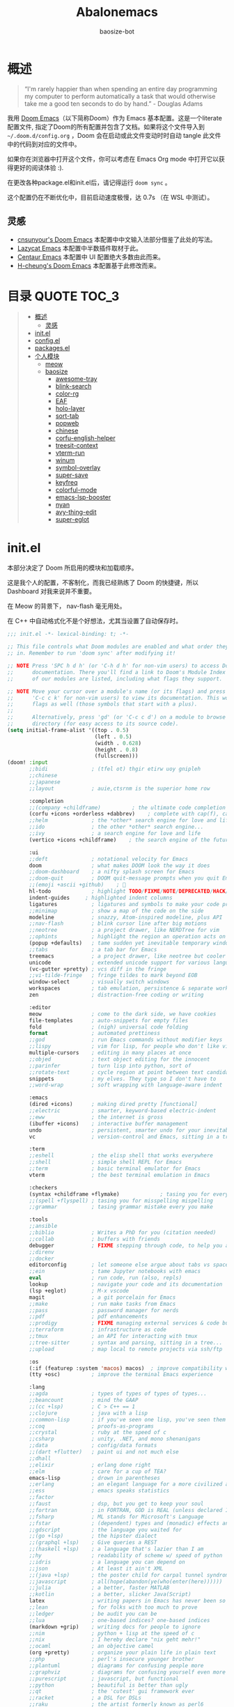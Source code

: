 #+TITLE: Abalonemacs
#+author: baosize-bot
#+PROPERTY: header-args

* 概述
#+begin_quote
“I'm rarely happier than when spending an entire day programming my computer to perform automatically a task that would otherwise take me a good ten seconds to do by hand.” - Douglas Adams
#+end_quote

我用 [[https://github.com/doomemacs/doomemacs/][Doom Emacs]]（以下简称Doom）作为 Emacs 基本配置。这是一个literate配置文件, 指定了Doom的所有配置并包含了文档。如果将这个文件导入到 =~/.doom.d/config.org= ，Doom 会在启动或此文件变动时时自动 tangle 此文件中的代码到对应的文件中。

如果你在浏览器中打开这个文件，你可以考虑在 Emacs Org mode 中打开它以获得更好的阅读体验 :).

在更改各种package.el和init.el后，请记得运行 =doom sync= 。

这个配置仍在不断优化中，目前启动速度极慢，达 0.7s （在 WSL 中测试）。
** 灵感
- [[https://github.com/cnsunyour/.doom.d][cnsunyour's Doom Emacs]] 本配置中中文输入法部分借鉴了此处的写法。
- [[https://github.com/manateelazycat/lazycat-emacs][Lazycat Emacs]] 本配置中半数插件取材于此。
- [[https://seagle0128.github.io/.emacs.d][Centaur Emacs]] 本配置中 UI 配置绝大多数由此而来。
- [[https://github.com/h0cheung/doom-emacs-config][H-cheung's Doom Emacs]] 本配置基于此修改而来。

* 目录 :QUOTE:TOC_3:
#+BEGIN_QUOTE
- [[#概述][概述]]
  - [[#灵感][灵感]]
- [[#initel][init.el]]
- [[#configel][config.el]]
- [[#packagesel][packages.el]]
- [[#个人模块][个人模块]]
  - [[#meow][meow]]
  - [[#baosize][baosize]]
    - [[#awesome-tray][awesome-tray]]
    - [[#blink-search][blink-search]]
    - [[#color-rg][color-rg]]
    - [[#eaf][EAF]]
    - [[#holo-layer][holo-layer]]
    - [[#sort-tab][sort-tab]]
    - [[#popweb][popweb]]
    - [[#chinese][chinese]]
    - [[#corfu-english-helper][corfu-english-helper]]
    - [[#treesit-context][treesit-context]]
    - [[#vterm-run][vterm-run]]
    - [[#winum][winum]]
    - [[#symbol-overlay][symbol-overlay]]
    - [[#super-save][super-save]]
    - [[#keyfreq][keyfreq]]
    - [[#colorful-mode][colorful-mode]]
    - [[#emacs-lsp-booster][emacs-lsp-booster]]
    - [[#nyan][nyan]]
    - [[#avy-thing-edit][avy-thing-edit]]
    - [[#super-eglot][super-eglot]]
#+END_QUOTE

* init.el
本部分决定了 Doom 所启用的模块和加载顺序。

这是我个人的配置，不客制化，而我已经熟练了 Doom 的快捷键，所以 Dashboard 对我来说并不重要。

在 Meow 的背景下， nav-flash 毫无用处。

在 C++ 中自动格式化不是个好想法，尤其当设置了自动保存时。
#+begin_src emacs-lisp :tangle init.el
;;; init.el -*- lexical-binding: t; -*-

;; This file controls what Doom modules are enabled and what order they load
;; in. Remember to run 'doom sync' after modifying it!

;; NOTE Press 'SPC h d h' (or 'C-h d h' for non-vim users) to access Doom's
;;      documentation. There you'll find a link to Doom's Module Index where all
;;      of our modules are listed, including what flags they support.

;; NOTE Move your cursor over a module's name (or its flags) and press 'K' (or
;;      'C-c c k' for non-vim users) to view its documentation. This works on
;;      flags as well (those symbols that start with a plus).
;;
;;      Alternatively, press 'gd' (or 'C-c c d') on a module to browse its
;;      directory (for easy access to its source code).
(setq initial-frame-alist '((top . 0.5)
                            (left . 0.5)
                            (width . 0.628)
                            (height . 0.8)
                            (fullscreen)))
(doom! :input
       ;;bidi              ; (tfel ot) thgir etirw uoy gnipleh
       ;;chinese
       ;;japanese
       ;;layout            ; auie,ctsrnm is the superior home row

       :completion
       ;;(company +childframe)          ; the ultimate code completion backend
       (corfu +icons +orderless +dabbrev)    ; complete with cap(f), cape and a flying feather!
       ;;helm              ; the *other* search engine for love and life
       ;;ido               ; the other *other* search engine...
       ;;ivy               ; a search engine for love and life
       (vertico +icons +childframe)    ; the search engine of the future

       :ui
       ;;deft              ; notational velocity for Emacs
       doom                ; what makes DOOM look the way it does
       ;;doom-dashboard    ; a nifty splash screen for Emacs
       ;;doom-quit         ; DOOM quit-message prompts when you quit Emacs
       ;;(emoji +ascii +github)    ; 🙂
       hl-todo             ; highlight TODO/FIXME/NOTE/DEPRECATED/HACK/REVIEW
       indent-guides     ; highlighted indent columns
       ligatures           ; ligatures and symbols to make your code pretty again
       ;;minimap           ; show a map of the code on the side
       modeline            ; snazzy, Atom-inspired modeline, plus API
       ;;nav-flash         ; blink cursor line after big motions
       ;;neotree           ; a project drawer, like NERDTree for vim
       ;;ophints           ; highlight the region an operation acts on
       (popup +defaults)   ; tame sudden yet inevitable temporary windows
       ;;tabs              ; a tab bar for Emacs
       treemacs            ; a project drawer, like neotree but cooler
       unicode             ; extended unicode support for various languages
       (vc-gutter +pretty) ; vcs diff in the fringe
       ;;vi-tilde-fringe   ; fringe tildes to mark beyond EOB
       window-select       ; visually switch windows
       workspaces          ; tab emulation, persistence & separate workspaces
       zen                 ; distraction-free coding or writing

       :editor
       meow                ; come to the dark side, we have cookies
       file-templates      ; auto-snippets for empty files
       fold                ; (nigh) universal code folding
       format              ; automated prettiness
       ;;god               ; run Emacs commands without modifier keys
       ;;lispy             ; vim for lisp, for people who don't like vim
       multiple-cursors    ; editing in many places at once
       ;;objed             ; text object editing for the innocent
       ;;parinfer          ; turn lisp into python, sort of
       ;;rotate-text       ; cycle region at point between text candidates
       snippets            ; my elves. They type so I don't have to
       ;;word-wrap         ; soft wrapping with language-aware indent

       :emacs
       (dired +icons)      ; making dired pretty [functional]
       ;;electric          ; smarter, keyword-based electric-indent
       ;;eww               ; the internet is gross
       (ibuffer +icons)    ; interactive buffer management
       undo                ; persistent, smarter undo for your inevitable mistakes
       vc                  ; version-control and Emacs, sitting in a tree

       :term
       ;;eshell            ; the elisp shell that works everywhere
       ;;shell             ; simple shell REPL for Emacs
       ;;term              ; basic terminal emulator for Emacs
       vterm               ; the best terminal emulation in Emacs

       :checkers
       (syntax +childframe +flymake)             ; tasing you for every semicolon you forget
       ;;(spell +flyspell) ; tasing you for misspelling mispelling
       ;;grammar           ; tasing grammar mistake every you make

       :tools
       ;;ansible
       ;;biblio            ; Writes a PhD for you (citation needed)
       ;;collab            ; buffers with friends
       debugger            ; FIXME stepping through code, to help you add bugs
       ;;direnv
       ;;docker
       editorconfig        ; let someone else argue about tabs vs spaces
       ;;ein               ; tame Jupyter notebooks with emacs
       eval                ; run code, run (also, repls)
       lookup              ; navigate your code and its documentation
       (lsp +eglot)        ; M-x vscode
       magit               ; a git porcelain for Emacs
       ;;make              ; run make tasks from Emacs
       ;;pass              ; password manager for nerds
       ;;pdf               ; pdf enhancements
       ;;prodigy           ; FIXME managing external services & code builders
       ;;terraform         ; infrastructure as code
       ;;tmux              ; an API for interacting with tmux
       ;;tree-sitter       ; syntax and parsing, sitting in a tree...
       ;;upload            ; map local to remote projects via ssh/ftp

       :os
       (:if (featurep :system 'macos) macos)  ; improve compatibility with macOS
       (tty +osc)          ; improve the terminal Emacs experience

       :lang
       ;;agda              ; types of types of types of types...
       ;;beancount         ; mind the GAAP
       ;;(cc +lsp)         ; C > C++ == 1
       ;;clojure           ; java with a lisp
       ;;common-lisp       ; if you've seen one lisp, you've seen them all
       ;;coq               ; proofs-as-programs
       ;;crystal           ; ruby at the speed of c
       ;;csharp            ; unity, .NET, and mono shenanigans
       ;;data              ; config/data formats
       ;;(dart +flutter)   ; paint ui and not much else
       ;;dhall
       ;;elixir            ; erlang done right
       ;;elm               ; care for a cup of TEA?
       emacs-lisp          ; drown in parentheses
       ;;erlang            ; an elegant language for a more civilized age
       ;;ess               ; emacs speaks statistics
       ;;factor
       ;;faust             ; dsp, but you get to keep your soul
       ;;fortran           ; in FORTRAN, GOD is REAL (unless declared INTEGER)
       ;;fsharp            ; ML stands for Microsoft's Language
       ;;fstar             ; (dependent) types and (monadic) effects and Z3
       ;;gdscript          ; the language you waited for
       ;;(go +lsp)         ; the hipster dialect
       ;;(graphql +lsp)    ; Give queries a REST
       ;;(haskell +lsp)    ; a language that's lazier than I am
       ;;hy                ; readability of scheme w/ speed of python
       ;;idris             ; a language you can depend on
       ;;json              ; At least it ain't XML
       ;;(java +lsp)       ; the poster child for carpal tunnel syndrome
       ;;javascript        ; all(hope(abandon(ye(who(enter(here))))))
       ;;julia             ; a better, faster MATLAB
       ;;kotlin            ; a better, slicker Java(Script)
       latex               ; writing papers in Emacs has never been so fun
       ;;lean              ; for folks with too much to prove
       ;;ledger            ; be audit you can be
       ;;lua               ; one-based indices? one-based indices
       (markdown +grip)    ; writing docs for people to ignore
       ;;nim               ; python + lisp at the speed of c
       ;;nix               ; I hereby declare "nix geht mehr!"
       ;;ocaml             ; an objective camel
       (org +pretty)       ; organize your plain life in plain text
       ;;php               ; perl's insecure younger brother
       ;;plantuml          ; diagrams for confusing people more
       ;;graphviz          ; diagrams for confusing yourself even more
       ;;purescript        ; javascript, but functional
       ;;python            ; beautiful is better than ugly
       ;;qt                ; the 'cutest' gui framework ever
       ;;racket            ; a DSL for DSLs
       ;;raku              ; the artist formerly known as perl6
       ;;rest              ; Emacs as a REST client
       ;;rst               ; ReST in peace
       ;;(ruby +rails)     ; 1.step {|i| p "Ruby is #{i.even? ? 'love' : 'life'}"}
       ;;(rust +lsp)       ; Fe2O3.unwrap().unwrap().unwrap().unwrap()
       ;;scala             ; java, but good
       ;;(scheme +guile)   ; a fully conniving family of lisps
       ;;sh                ; she sells {ba,z,fi}sh shells on the C xor
       ;;sml
       ;;solidity          ; do you need a blockchain? No.
       ;;swift             ; who asked for emoji variables?
       ;;terra             ; Earth and Moon in alignment for performance.
       ;;web               ; the tubes
       ;;yaml              ; JSON, but readable
       ;;zig               ; C, but simpler

       :app
       calendar
       ;;emms
       ;;everywhere        ; *leave* Emacs!? You must be joking
       ;;irc               ; how neckbeards socialize
       ;;(rss +org)        ; emacs as an RSS reader

       :email
       ;;(mu4e +org +gmail)
       ;;notmuch
       ;;(wanderlust +gmail)

       :config
       literate
       ;;use-package
       (default +bindings)

       :baosize
       chinese
       ;;awesome-tray
       ;;holo-layer
       eaf
       popweb
       ;;blink-search
       ;;(mycorfu +icons +orderless)    ; complete with cap(f), cape and a flying feather!
       sort-tab
       corfu-english-helper
       ;;color-rg
       nyan
       treesit-context
       symbol-overlay
       winum
       super-save
       keyfreq
       emacs-lsp-booster
       colorful-mode
       avy-thing-edit
       super-eglot
       vterm-run)
#+end_src
* config.el
:PROPERTIES:
:header-args: :tangle config.el
:END:
#+begin_src emacs-lisp
;;; config.el -*- lexical-binding: t; -*-
#+end_src
85%真透明（只透明背景，不透明文字）
#+begin_src emacs-lisp
(add-to-list 'default-frame-alist '(alpha-background . 85))
#+end_src
monokai 主题
#+begin_src emacs-lisp
(setq doom-theme 'doom-monokai-pro)
#+end_src
VictorMono & 霞鹜文楷，emoji设置特殊字体
#+begin_src emacs-lisp
(setq doom-font (font-spec :family "VictorMono Nerd Font" :size 17 :weight 'Regular)
      doom-symbol-font (font-spec :family "霞鹜文楷" :size 17 :weight 'Regular)
      doom-variable-pitch-font (font-spec :family "霞鹜文楷" :size 17 :weight 'Regular)
      doom-big-font (font-spec :family "VictorMono Nerd Font" :size 20 :weight 'Regular)
      nerd-icons-font-family "VictorMono Nerd Font")
(defun +font-set-emoji (&rest _)
  (set-fontset-font t 'emoji "Noto Color Emoji" nil 'prepend))
(add-hook 'after-setting-font-hook #'+font-set-emoji)
#+end_src
平滑滚动
#+begin_src emacs-lisp
(when (display-graphic-p)
  (setq mouse-wheel-scroll-amount '(1 ((shift) . hscroll))
        mouse-wheel-scroll-amount-horizontal 1
        mouse-wheel-progressive-speed nil))
(setq scroll-step 1
      scroll-margin 0
      scroll-conservatively 100000
      auto-window-vscroll nil
      scroll-preserve-screen-position t)
(if (fboundp 'pixel-scroll-precision-mode)
    (pixel-scroll-precision-mode t)
  (unless sys/macp
    (use-package good-scroll
      :diminish
      :hook (after-init . good-scroll-mode)
      :bind (([remap next] . good-scroll-up-full-screen)
             ([remap prior] . good-scroll-down-full-screen)))))
#+end_src
Treesitter 默认的高亮太素了，但是定义多了影响速度，设置一下jit-lock-defer-time
#+begin_src emacs-lisp
(setq treesit-font-lock-level 4
      major-mode-remap-alist
      '((yaml-mode . yaml-ts-mode)
        (sh-mode . bash-ts-mode)
        (js-mode . js-ts-mode)
        (css-mode . css-ts-mode)
        (c-mode . c-ts-mode)
        (c++-mode . c++-ts-mode)
        (c-or-c++-mode . c-or-c++-ts-mode)
        (python-mode . python-ts-mode)))
(defun my-fontify-variable (node override start end &rest _)
  (let ((parent (treesit-node-parent node)) tyn)
    (catch 'break
      (while parent
        (setq tyn (treesit-node-type parent))
        (cond ((or (equal tyn "call_expression") (equal tyn "template_function"))
               (progn
                 (treesit-fontify-with-override (treesit-node-start node) (treesit-node-end node) 'font-lock-function-call-face override start end)
                 (throw 'break nil))))
        (cond ((or (equal tyn "argument_list") (equal tyn "field_expression")) (progn (setq parent nil) (throw 'break nil))))
        (cond (t (setq parent (treesit-node-parent parent))))))
    (when (not parent) (treesit-fontify-with-override (treesit-node-start node) (treesit-node-end node) 'font-lock-variable-use-face override start end))))
(advice-add 'c-ts-mode--fontify-variable :around (lambda (fn &rest args) (eval `(my-fontify-variable ,@args))))
(defun my-c-font-lock-settings (fn mode)
  (if (eq mode 'cpp)
      `(
        ,@(treesit-font-lock-rules
           :language 'cpp
           :feature 'function
           '((destructor_name (identifier) @font-lock-function-name-face))
           :language mode
           :feature 'property
           '((template_method (field_identifier) @font-lock-function-call-face)))
        ,@(funcall fn mode))
    (funcall fn mode)))
(advice-add 'c-ts-mode--font-lock-settings :around 'my-c-font-lock-settings)
(add-hook 'meow-insert-mode-hook (lambda () (setq jit-lock-defer-time 0.25)))
(add-hook 'meow-normal-mode-hook (lambda () (setq jit-lock-defer-time 0)))
#+end_src
C++ 缩进和调试
#+begin_src emacs-lisp
(add-hook 'c++-ts-mode-hook (lambda ()
(setq c-basic-offset 4)
(rainbow-delimiters-mode-enable)
(lsp!)
(treesit-context)
(bind-key "C-c d c" #'cpp-gdb 'c++-ts-mode-map)
 (defun cpp-gdb ()
   (interactive)
   (if buffer-file-name
       (let ((filename (file-name-sans-extension (file-name-nondirectory buffer-file-name))))
         (when (eq 0 (shell-command (concat "g++ -g3 -std=c++17 " buffer-file-name " -o /tmp/cpp-" filename)))
           (gdb (concat "gdb -i=mi /tmp/cpp-" filename))))
     (message "buffer-file-name is nil")))))
#+end_src
键绑定
#+begin_src emacs-lisp
(bind-keys ("C-c f o" . consult-org-agenda)
           ("C-s" . consult-line))
#+end_src
由于本人使用fish作为默认shell所以要做一点操作才行
#+begin_src emacs-lisp
(setq shell-file-name (executable-find "bash"))
(setq-default vterm-shell (executable-find "fish"))
(setq-default explicit-shell-file-name (executable-find "fish"))
#+end_src
显示时间
#+begin_src emacs-lisp
(use-package time
  :init (setq display-time-default-load-average nil
              display-time-format "%H:%M"))
(display-time-mode)
#+end_src
让符号更漂亮
#+begin_src emacs-lisp
(setq prettify-org-symbols-alist
  '(("[ ]"            . ?)
    ("[-]"            . ?)
    ("[X]"            . ?)

    (":PROPERTIES:"   . ?)
    (":ID:"           . ?🪪)
    (":END:"          . ?🔚)

    ("#+ARCHIVE:"     . ?📦)
    ("#+AUTHOR:"      . ?👤)
    ("#+CREATOR:"     . ?💁)
    ("#+DATE:"        . ?📆)
    ("#+DESCRIPTION:" . ?⸙)
    ("#+EMAIL:"       . ?📧)
    ("#+HEADERS"      . ?☰)
    ("#+OPTIONS:"     . ?⚙)
    ("#+SETUPFILE:"   . ?⚒)
    ("#+TAGS:"        . ?🏷)
    ("#+TITLE:"       . ?📓)

    ("#+BEGIN_SRC"    . ?✎)
    ("#+END_SRC"      . ?□)
    ("#+BEGIN_QUOTE"  . ?«)
    ("#+END_QUOTE"    . ?»)
    ("#+RESULTS:"     . ?💻)))
(when prettify-org-symbols-alist
  (if prettify-symbols-alist (push prettify-org-symbols-alist prettify-symbols-alist)
     (setq prettify-symbols-alist prettify-org-symbols-alist)))
(global-prettify-symbols-mode)
(add-hook 'org-mode-hook #'+org-pretty-mode)
#+end_src
彩色缩进
#+begin_src emacs-lisp
(use-package indent-bars
  :custom
  (indent-bars-color '(highlight :face-bg t :blend 0.225))
  (indent-bars-treesit-support t)
  (indent-bars-pattern ".")
  (indent-bars-no-descend-string t)
  (indent-bars-color-by-depth '(:regexp "outline-\\([0-9]+\\)" :blend 1))
  (indent-bars-highlight-current-depth t)
  (indent-bars-pattern "|")  
  (indent-bars-display-on-blank-lines nil)
  (indent-bars-treesit-ignore-blank-lines-types '("module"))
  (indent-bars-prefer-character t)
  (indent-bars-treesit-scope '((python function_definition class_definition for_statement
				                       if_statement with_statement while_statement)))
  :hook ((prog-mode yaml-mode) . indent-bars-mode)
  :config (require 'indent-bars-ts))
#+end_src
支持 FooBar 类 subword 移动
#+begin_src emacs-lisp
(global-subword-mode)
#+end_src
设置括号匹配，用绿色高亮
#+begin_src emacs-lisp 
(use-package paren
  :defer t
  :custom-face (show-paren-match ((t (:foreground "SpringGreen3" :underline t :weight bold))))
  :config
  (setq show-paren-when-point-inside-paren t
        show-paren-when-point-in-periphery t
        show-paren-context-when-offscreen t))
#+end_src
打开面包屑导航
#+begin_src emacs-lisp
(when (modulep! :tools lsp +lsp)
  (add-hook 'lsp-mode-hook #'lsp-headerline-breadcrumb-mode))
#+end_src
悬浮窗口

corfu 貌似不应该出现在这里，但是不放这里就没法工作
#+begin_src emacs-lisp 
(standard-display-unicode-special-glyphs) ; 终端中的弹窗不设置会使用ASCII边框
(use-package posframe
    :init
    (defface posframe-border
      `((t (:inherit region)))
      "Face used by the `posframe' border."
      :group 'posframe)
    (defvar posframe-border-width 2
      "Default posframe border width.")
    :config
    (with-no-warnings
      (defun my-posframe--prettify-frame (&rest _)
        (set-face-background 'fringe nil posframe--frame))
      (advice-add #'posframe--create-posframe :after #'my-posframe--prettify-frame)

      (defun posframe-poshandler-frame-center-near-bottom (info)
        (cons (/ (- (plist-get info :parent-frame-width)
                    (plist-get info :posframe-width))
                 2)
              (/ (+ (plist-get info :parent-frame-height)
                    (* 2 (plist-get info :font-height)))
                 2)))))
(use-package! org-modern
  :after org
  :config
  (add-hook 'org-mode-hook #'org-modern-mode))
(use-package transient-posframe
    :defines posframe-border-width
    :custom-face
    (transient-posframe ((t (:inherit tooltip))))
    (transient-posframe-border ((t (:inherit posframe-border :background unspecified))))
    :hook (after-init . transient-posframe-mode)
    :init
    (setq transient-posframe-border-width posframe-border-width
          transient-posframe-min-width 80
          transient-posframe-min-height nil
          transient-posframe-poshandler 'posframe-poshandler-frame-center
          transient-posframe-parameters '((left-fringe . 8)
                                          (right-fringe . 8)))
    :config
    (with-no-warnings
      ;; FIXME:https://github.com/yanghaoxie/transient-posframe/issues/5#issuecomment-1974871665
      (defun my-transient-posframe--show-buffer (buffer _alist)
        "Show BUFFER in posframe and we do not use _ALIST at this period."
        (when (posframe-workable-p)
          (let* ((posframe
	              (posframe-show buffer
			                     :font transient-posframe-font
			                     :position (point)
			                     :poshandler transient-posframe-poshandler
			                     :background-color (face-attribute 'transient-posframe :background nil t)
			                     :foreground-color (face-attribute 'transient-posframe :foreground nil t)
                                 :initialize #'transient-posframe--initialize
			                     :min-width transient-posframe-min-width
			                     :min-height transient-posframe-min-height
			                     :internal-border-width transient-posframe-border-width
			                     :internal-border-color (face-attribute 'transient-posframe-border :background nil t)
			                     :override-parameters transient-posframe-parameters)))
            (frame-selected-window posframe))))
      (advice-add #'transient-posframe--show-buffer :override #'my-transient-posframe--show-buffer)

      (setq transient-mode-line-format nil) ; without line

      (defun transient-posframe--initialize ()
        "Initialize transient posframe."
        (setq window-resize-pixelwise t)
        (setq window-size-fixed nil))

      (defun transient-posframe--resize (window)
        "Resize transient posframe."
        (fit-frame-to-buffer-1 (window-frame window)
                               nil transient-posframe-min-height
                               nil transient-posframe-min-width))
      (advice-add 'transient--fit-window-to-buffer :override #'transient-posframe--resize)

      (defun my-transient-posframe--hide ()
        "Hide transient posframe."
        (posframe-hide transient--buffer-name))
      (advice-add #'transient-posframe--delete :override #'my-transient-posframe--hide)))
(setq vertico-posframe-poshandler #'posframe-poshandler-frame-center-near-bottom
      vertico-posframe-parameters '((left-fringe  . 8)(right-fringe . 8)))
(with-eval-after-load 'xref
    (setq xref-show-xrefs-function #'consult-xref
          xref-show-definitions-function #'consult-xref))
(with-eval-after-load 'corfu
  (global-corfu-mode)
  (bind-keys :map corfu-map
   ("C-SPC"    . corfu-insert-separator)
   ("C-n"      . corfu-next)
   ("C-p"      . corfu-previous)
   ("M-p"      . corfu-popupinfo-scroll-up)
   ("M-n"      . corfu-popupinfo-scroll-down)
   ("M-d"      . corfu-popupinfo-toggle)
   ("RET"      . corfu-insert)
   ("C-x C-k"  . cape-dict)
   ("C-x C-f"  . cape-file))
  (setq corfu-on-exact-match 'insert)
  (setq corfu-preselect 'valid)
  (setq corfu-auto-delay 0))
#+end_src
简化提示，用 y/n 代替 yes/no ，别再提醒我 "Really kill emacs?" 了。

从 manateelazycat 大佬的配置上抄的，但我并不知道新语法 advice-add 怎么用。
#+begin_src emacs-lisp
(fset 'yes-or-no-p 'y-or-n-p)
;; (advice-add 'save-buffer-kill-emacs :around (lambda (fn &rest)
;;   (require 'noflet)
;;   (setq confirm-kill-emacs nil)
;;   (noflet (process-list) ad-do-it)))
(defadvice save-buffers-kill-emacs (around no-query-kill-emacs activate)
  "Prevent annoying \"Active processes exist\" query when you quit Emacs."
  (require 'noflet)
  (setq confirm-kill-emacs nil)
  (noflet (process-list) ad-do-it))
#+end_src
自定义Variables和Faces

我不知道这是干嘛用的，但它既然在这里……
#+begin_src emacs-lisp
(custom-set-variables)
;; custom-set-variables was added by Custom.
;; If you edit it by hand, you could mess it up, so be careful.
;; Your init file should contain only one such instance.
;; If there is more than one, they won't work right.
(custom-set-faces)
;; custom-set-faces was added by Custom.
;; If you edit it by hand, you could mess it up, so be careful.
;; Your init file should contain only one such instance.
;; If there is more than one, they won't work right.
#+end_src
* packages.el
Emacs 核心所需的插件
#+begin_src emacs-lisp :tangle packages.el
;; -*- no-byte-compile: t; -*-
;;; packages.el
(unpin! t)
;;(package! vc-msg)
;;(package! power-mode)
;;(package! imenu-list)
(package! org-modern)
(package! noflet)
(package! transient-posframe)
;;(package! cal-china-x)
;;(package! railgun :recipe(:host github :repo "gynamics/railgun.el"))
#+end_src
* 个人模块
** meow
Evil实在是太重了，但我又无法适应Emacs原生按键，就使用轻量级的Meow了

=M-x meow-tutor= 以学习Meow按键（类似于vim-tutor）
#+begin_src emacs-lisp :tangle modules/editor/meow/packages.el
;; -*- no-byte-compile: t; -*-
;;; modules/editor/meow/packages.el

(package! meow)
#+end_src
#+begin_src emacs-lisp :tangle modules/editor/meow/config.el
;;; modules/editor/meow/config.el -*- lexical-binding: t; -*-
(defun meow/setup ()
  (setq meow-use-cursor-position-hack t
        meow-use-clipboard t
        meow-use-enhanced-selection-effect t)
  (bind-keys :map meow-normal-state-keymap
             ("0" . meow-expand-0)
             ("1" . meow-expand-1)
             ("2" . meow-expand-2)
             ("3" . meow-expand-3)
             ("4" . meow-expand-4)
             ("5" . meow-expand-5)
             ("6" . meow-expand-6)
             ("7" . meow-expand-7)
             ("8" . meow-expand-8)
             ("9" . meow-expand-9)
             ("-" . negative-argument)
             (";" . meow-reverse)
             ("," . meow-inner-of-thing)
             ("." . meow-bounds-of-thing)
             ("'" . repeat)))
(defun meow-append-this-line ()
  (interactive)
  (move-end-of-line 1)
  (meow-insert))
(defun meow-insert-this-line ()
  (interactive)
  (move-beginning-of-line 1)
  (meow-insert))
(defun meow/setup-qwerty ()
  (setq meow-cheatsheet-layout meow-cheatsheet-layout-qwerty)
  (meow/setup)
  (bind-keys :map meow-normal-state-keymap
   ("[" . meow-beginning-of-thing)
   ("]" . meow-end-of-thing)
   ("a" . meow-append)
   ("o" . meow-open-below)
   ("A" . meow-append-this-line)
   ("b" . meow-back-word)
   ("B" . meow-back-symbol)
   ("c" . meow-change)
   ("e" . meow-next-word)
   ("E" . meow-next-symbol)
   ("f" . meow-find)
   ("g" . meow-cancel-selection)
   ("G" . meow-grab)
   ("h" . meow-left)
   ("H" . meow-left-expand)
   ("i" . meow-insert)
   ("I" . meow-insert-this-line)
   ("O" . meow-open-above)
   ("j" . meow-next)
   ("J" . meow-next-expand)
   ("k" . meow-prev)
   ("K" . meow-prev-expand)
   ("l" . meow-right)
   ("L" . meow-right-expand)
   ("v" . meow-visit)
   ("m" . meow-join)
   ("n" . meow-search)
   ("%" . meow-block)
   ("p" . meow-yank)
   ("q" . meow-quit)
   ("Q" . meow-goto-line)
   ("r" . meow-replace)
   ("R" . meow-swap-grab)
   ("d" . meow-kill)
   ("t" . meow-till)
   ("u" . meow-undo)
   ("U" . meow-undo-in-selection)
   ("/" . meow-comment)
   ("w" . meow-mark-word)
   ("W" . meow-mark-symbol)
   ("x" . meow-line)
   ("X" . meow-goto-line)
   ("y" . meow-save)
   ("Y" . meow-sync-grab)
   ("z" . meow-pop-selection)))

(use-package meow
  :hook (doom-after-modules-config . meow-global-mode)
  :demand t
  :config
  (meow/setup-qwerty)
  (bind-keys :map meow-keymap ([remap describe-key] . helpful-key))
  (meow-define-keys
   'normal
   '("s" . avy-goto-char)
   '("F" . avy-goto-char-2)))
#+end_src
** baosize
*** awesome-tray
懒猫的底部状态栏，代替 =modeline= ，与 =sort-tab= 一样以最小窗口空间占用为理念。
**** config.el
:PROPERTIES:
:header-args: :tangle modules/baosize/awesome-tray/config.el
:END:
给默认模块加图标。
#+begin_src emacs-lisp
;;; modules/baosize/awesome-tray/config.el -*- lexical-binding: t; -*-
#+end_src
显示 =lsp-bridge= 状态和诊断数目
#+begin_src emacs-lisp
(defun awesome-tray-lsp-module () (if (not (equal lsp-bridge-mode nil))
  (if (not (equal lsp-bridge-diagnostic-count nil))
      (concat " " (int-to-string lsp-bridge-diagnostic-count))
      " ")
  ""))
(defface awesome-tray-module-lsp-face
  '((((background light)) :inherit awesome-tray-orange-face)
    (t :inherit awesome-tray-orange-face))
  "Lsp-bridge face."
  :group 'awesome-tray)
#+end_src
显示当前光标所在函数
#+begin_src emacs-lisp
(defun awesome-tray-mybelong-module ()
    (let ((origin (if (modulep 'treesit)
      (let ((current-seconds (awesome-tray-current-seconds)))
        (if (or (not (eq (current-buffer) awesome-tray-belong-last-buffer))
                (> (- current-seconds awesome-tray-belong-last-time) awesome-tray-belong-update-duration))
            (progn
              (setq awesome-tray-belong-last-time current-seconds)
              (setq awesome-tray-belong-last-buffer (current-buffer))
              (awesome-tray-update-belong-cache))
          awesome-tray-belong-cache))"")))
        (if (equal origin "") "" (concat "󰡱 " origin))))
#+end_src
显示 =meow= 状态
#+begin_src emacs-lisp
(defun awesome-tray-mymeow-module ()
  (let ((origin (with-demoted-errors
      ""
    (if (and (modulep 'meow) awesome-tray-meow-show-mode)
        meow--indicator
      ""))))
    (concat "󰄛" origin)))
#+end_src
显示 =Git= 状态
#+begin_src emacs-lisp
(defun awesome-tray-mygit-module ()
  (let ((origin (if (executable-find "git")
      (progn
        (if (not (string= (buffer-file-name) awesome-tray-git-buffer-filename))
            (awesome-tray-git-command-update-cache))
        awesome-tray-git-command-cache)
    "")))
    (if (equal origin "") "" (concat " " origin))))
#+end_src
添加上述模块到 =awesome-tray= 核心并挂上启动时的钩子
#+begin_src emacs-lisp
(use-package 'awesome-tray
:defer t
:hook (doom-after-init . awesome-tray-mode)
:custom
(awesome-tray-buffer-read-only-style "󰌾 ")
(awesome-tray-mode-line-active-color "#4ea9e6")
(awesome-tray-belong-update-duration 1)
(awesome-tray-active-modules '("winum"
                               "lsp"
                               "input-method"
                               "mybelong"
                               "mymeow"
                               "file-path"
                               "buffer-read-only"
                               "mygit"
                               "󰥔"
                               "date"
                               "clock"))
(awesome-tray-input-method-local-style "㞢")
:config
(add-to-list 'awesome-tray-module-alist
       '("winum" . (awesome-tray-winum-module awesome-tray-winum-module-face)))
(add-to-list 'awesome-tray-module-alist
       '("mybelong" . (awesome-tray-mybelong-module awesome-tray-module-belong-face)))
(add-to-list 'awesome-tray-module-alist
       '("mymeow" . (awesome-tray-mymeow-module awesome-tray-module-meow-face)))
(add-to-list 'awesome-tray-module-alist
       '("mygit" . (awesome-tray-mygit-module awesome-tray-module-git-face)))
(add-to-list 'awesome-tray-module-alist
       '("lsp" . (awesome-tray-lsp-module awesome-tray-module-lsp-face))))
#+end_src
**** packages.el
#+begin_src emacs-lisp :tangle modules/baosize/awesome-tray/packages.el
;; -*- no-byte-compile: t; -*-
;;; modules/baosize/awesome-tray/packages.el
(package! awesome-tray
  :recipe (:host github :repo "manateelazycat/awesome-tray"))
#+end_src
*** blink-search
懒猫的多源搜索，据说很快就可以取代 =vertico+consult= 全家桶了。
**** config.el
:PROPERTIES:
:header-args: :tangle modules/baosize/blink-search/config.el
:END:
声明
#+begin_src emacs-lisp
;;; modules/baosize/blink-search/config.el -*- lexical-binding: t; -*-
(use-package blink-search
#+end_src
由于某种原因， =blink-search= 不能正常加载，需要指定 =load-path= 。

注意如果把 Doom 安装在 =~/.config/emacs= 需要更改位置。
#+begin_src emacs-lisp
:load-path "~/.config/doomemacs/.local/straight/repos/blink-search/"
#+end_src
绑定键位就使用默认的 =C-M-g= 吧。
#+begin_src emacs-lisp
:bind (("C-M-g" . blink-search))
#+end_src
进入 =blink-search= 时肯定得是 =meow-insert-mode= 啊
#+begin_src emacs-lisp
:config (add-hook 'blink-search-mode-hook #'meow-insert))
#+end_src
**** packages.el
#+begin_src emacs-lisp :tangle modules/baosize/blink-search/packages.el
;; -*- no-byte-compile: t; -*-
;;; modules/baosize/blink-search/packages.el
(package! blink-search
  :recipe (:host github :repo "manateelazycat/blink-search"))
#+end_src
*** color-rg
懒猫的搜索插件，类似于 =el-search= ，但是更易用，更快
**** config.el
#+begin_src emacs-lisp :tangle modules/baosize/color-rg/config.el
;;; modules/baosize/color-rg/config.el -*- lexical-binding: t; -*-
(use-package color-rg
  :bind
  (("C-c r i" . color-rg-search-input)
   ("C-c r s" . color-rg-search-symbol)
   ("C-c r I" . color-rg-search-input-in-project)
   ("C-c r S" . color-rg-search-symbol-in-project)
   ("C-c r b" . color-rg-search-input-in-current-file)
   ("C-c r j" . color-rg-search-symbol-in-current-file)
   ("C-c r t" . color-rg-search-project-with-type)
   ("C-c r x" . color-rg-search-symbol-with-type)))
#+end_src
**** packages.el
#+begin_src emacs-lisp :tangle modules/baosize/color-rg/packages.el
;; -*- no-byte-compile: t; -*-
;;; modules/baosize/color-rg/packages.el
(package! color-rg
  :recipe (:host github :repo "manateelazycat/color-rg"))
#+end_src
*** EAF
=Emacs Application Frames= ，由懒猫开发的使 "Live in Emacs" 成为现实的超级应用框架，也是本配置的核心之一。
**** config.el
:PROPERTIES:
:header-args: :tangle modules/baosize/eaf/config.el
:END:
#+begin_src emacs-lisp
;;; modules/baosize/eaf/config.el -*- lexical-binding: t; -*-
#+end_src
判断是否是终端，是则不加载 EAF 以节省启动时间
#+begin_src emacs-lisp
(when (and (display-graphic-p) (not (daemonp)))
#+end_src
启动 EAF 框架
#+begin_src emacs-lisp
(use-package eaf
  :after-call doom-after-init-hook
  :hook
  (eaf-mode . doom-modeline-mode)
  :init
  (bind-keys ("C-c ee" . eaf-open-this-buffer)
             ("C-c ef" . eaf-open)
             ("C-c em" . eaf-open-bookmark)))
#+end_src
启动浏览器（这么大一个包，肯定得懒加载）
#+begin_src emacs-lisp
(use-package eaf-browser
#+end_src
自定义外观
#+begin_src emacs-lisp
  :custom
  ;;eaf-browser-dark-mode t
  (eaf-browser-default-search-engine "bing")
  (eaf-webengine-font-family "VictorMono Nerd Font")
  (eaf-webengine-fixed-font-family "VictorMono Nerd Font")
  (eaf-webengine-serif-font-family "VictorMono Nerd Font")
  (eaf-webengine-font-size 16)
  (eaf-webengine-fixed-font-size 16)
#+end_src
自定义搜索引擎
#+begin_src emacs-lisp
  (eaf-browser-search-engines '(("bing" . "https://bing.com/search?q=%s"))
                               ("baidu" . "https://www.baidu.com/search?ie=utf-8&q=%s")
                               ("google" . "http://www.google.com/search?ie=utf-8&q=%s")
                               ("duckduckgo" . "https://duckduckgo.com/?q=%s"))
#+end_src
设置为默认浏览器
#+begin_src emacs-lisp
  (browse-url-browser-function #'eaf-open-browser)
#+end_src
ESC 退出焦点
#+begin_src emacs-lisp
  :config
  (eaf-bind-key clear_focus "<escape>" eaf-browser-keybinding)
#+end_src
洛谷小插件😅
#+begin_src emacs-lisp
  (defun luogu-open-problem (pid)
    (interactive "M[Luogu] ProblemID: ")
    (eaf-open-browser (concat "https://www.luogu.com.cn/problem/" pid)))
  (defun luogu-open-discuss (did)
    (interactive "M[Luogu] DiscussID: ")
    (eaf-open-browser (concat "https://www.luogu.com.cn/discuss/" did)))
  (defun luogu-open-training (tid)
    (interactive "M[Luogu] TrainingID: ")
    (eaf-open-browser (concat "https://www.luogu.com.cn/training/" tid)))
  (defun luogu-open-user-home (uid)
    (interactive "M[Luogu] UserID: ")
    (eaf-open-browser (concat "https://www.luogu.com.cn/user/" uid)))
  (defun luogu-open-contest (cid)
    (interactive "M[Luogu] ContestID: ")
    (eaf-open-browser (concat "https://www.luogu.com.cn/contest/" cid)))
  (defun luogu-open-team (teamid)
    (interactive "M[Luogu] TeamID: ")
    (eaf-open-browser (concat "https://www.luogu.com.cn/team/" teamid)))
#+end_src
浏览器键绑定
#+begin_src emacs-lisp
  :bind (("C-c e b" . eaf-open-browser)
         ("C-c e h" . eaf-open-browser-with-history)
         ("C-c e B" . eaf-open-browser-other-window)
         ("C-c e s" . eaf-open-browser-same-window)
         ("C-c elc" . luogu-open-contest)
         ("C-c eld" . luogu-open-discuss)
         ("C-c ele" . luogu-open-team)
         ("C-c elp" . luogu-open-problem)
         ("C-c elt" . luogu-open-training)
         ("C-c elu" . luogu-open-user-home)))
#+end_src
启动终端
#+begin_src emacs-lisp
(use-package eaf-pyqterminal
#+end_src
设置外观
#+begin_src emacs-lisp
  :custom
  (eaf-pyqterminal-font-size 16)
  (eaf-pyqterminal-font-family "VictorMono Nerd Font")
#+end_src
终端键绑定
#+begin_src emacs-lisp
  :bind (("C-c e t" . eaf-open-pyqterminal)
         ("C-c e i" . eaf-open-ipython)))
#+end_src
文件管理器键绑定
#+begin_src emacs-lisp
(use-package eaf-file-manager
 :bind (("C-c e /" . eaf-open-in-file-manager)))
#+end_src
启动预览
#+begin_src emacs-lisp
(use-package eaf-org-previewer
  :after-call org-mode)
(use-package eaf-markdown-previewer
  :after-call (markdown-mode gfm-mode))
#+end_src
目前存在没修好的 bug 的一些包
#+begin_src emacs-lisp
;; (setq eaf-pdf-dark-mode t)
;; (use-package eaf-git :bind (("C-c e g" . eaf-open-git)))
)
#+end_src
**** packages.el
:PROPERTIES:
:header-args: :tangle modules/baosize/eaf/packages.el
:END:
#+begin_src emacs-lisp
;; -*- no-byte-compile: t; -*-
;;; modules/baosize/eaf/packages.el
#+end_src
eaf 需要编译相关依赖
#+begin_src emacs-lisp
(defun +eaf-install-deps-for-app(app-dir)
  "Install deps from dependencies.json."
  (let* ((deps-dict (with-temp-buffer
                      (insert-file-contents
                       (expand-file-name "dependencies.json" app-dir))
                      (json-parse-string (buffer-string))))
         (pip-deps (gethash (if IS-LINUX "linux" "darwin")
                            (or (gethash "pip" deps-dict)
                                (make-hash-table))))
         (vue-install (gethash "vue_install" deps-dict))
         (npm-install (gethash "npm_install" deps-dict))
         (npm-rebuild (gethash "npm_rebuild" deps-dict)))
    (when pip-deps
      (dolist (pkg (append pip-deps nil))
        (message "%s" (shell-command-to-string (format "pip install %s" pkg)))))
    (when vue-install
      (let ((default-directory app-dir))
        (message "%s" (shell-command-to-string "npm install"))
        (message "%s" (shell-command-to-string "npm run build"))))
    (when npm-install
      (let ((default-directory app-dir))
        (message "%s" (shell-command-to-string "npm install"))))
    (when npm-rebuild
      (let ((default-directory app-dir))
        (message "%s" (shell-command-to-string "npm rebuild"))))))
#+end_src
安装 eaf 核心
#+begin_src emacs-lisp
(package! eaf
  :recipe (:host github :repo "emacs-eaf/emacs-application-framework"
           :files ("*")
           :post-build
           (shell-command "python install-eaf.py --install-core-deps")))
#+end_src
安装浏览器
#+begin_src emacs-lisp
(package! eaf-browser
  :recipe (:host github :repo "emacs-eaf/eaf-browser"
           :files ("*")
           :post-build
           (+eaf-install-deps-for-app
            (concat straight-base-dir "/straight/" straight-build-dir "/eaf-browser"))))
#+end_src
安装终端
#+begin_src emacs-lisp
(package! eaf-pyqterminal
  :recipe (:host github :repo "mumu-lhl/eaf-pyqterminal"
           :files ("*")
           :post-build
           (+eaf-install-deps-for-app
            (concat straight-base-dir "/straight/" straight-build-dir "/eaf-pyqterminal"))))
#+end_src
安装文件管理器
#+begin_src emacs-lisp
(package! eaf-file-manager
  :recipe (:host github :repo "emacs-eaf/eaf-file-manager"
           :files ("*")
           :post-build
           (+eaf-install-deps-for-app
            (concat straight-base-dir "/straight/" straight-build-dir "/eaf-file-manager"))))
#+end_src
安装预览插件
#+begin_src emacs-lisp
(package! eaf-org-previewer
 :recipe (:host github :repo "emacs-eaf/eaf-org-previewer"
          :files ("*")
          :post-build
          (+eaf-install-deps-for-app
           (concat straight-base-dir "/straight/" straight-build-dir "/eaf-org-previewer"))))
(package! eaf-markdown-previewer
 :recipe (:host github :repo "emacs-eaf/eaf-markdown-previewer"
          :files ("*")
          :post-build
          (+eaf-install-deps-for-app
           (concat straight-base-dir "/straight/" straight-build-dir "/eaf-markdown-previewer"))))
#+end_src
一些有 bug 的包
#+begin_src emacs-lisp
;;(package! eaf-pdf-viewer
;;  :recipe (:host github :repo "emacs-eaf/eaf-pdf-viewer"
;;           :files ("*")
;;           :post-build
;;           (+eaf-install-deps-for-app
;;            (concat straight-base-dir "/straight/" straight-build-dir "/eaf-pdf-viewer"))))
;;(package! eaf-git
;;  :recipe (:host github :repo "emacs-eaf/eaf-git"
;;           :files ("*")
;;           :post-build
;;           (+eaf-install-deps-for-app
;;            (concat straight-base-dir "/straight/" straight-build-dir "/eaf-git"))))
#+end_src
*** holo-layer
懒猫开发的各种特效，没有准 =Linux= 环境所以目前唯一成功的环境是 =wslg+sway= 。

这个模块会破坏 =blink-search= 的窗口，不建议启用。
**** config.el
:PROPERTIES:
:header-args: :tangle modules/baosize/holo-layer/config.el
:END:
#+begin_src emacs-lisp
;;; modules/baosize/holo-layer/config.el -*- lexical-binding: t; -*-
#+end_src
解决找不到函数的 bug
#+begin_src emacs-lisp
(add-to-list 'load-path "~/.config/doomemacs/.local/straight/repos/blink-search/backend/")
#+end_src
启动 =holo-layer=
#+begin_src emacs-lisp
(use-package holo-layer
  :custom
  (holo-layer-enable-cursor-animation t)
  (holo-layer-enable-type-animation t)
  (holo-layer-enable-indent-rainbow t)
  (holo-layer-cursor-color t)
  (holo-layer-cursor-alpha 255)
  (holo-layer-type-animation-style 'supernova)
  (holo-layer-sort-tab-ui)
  :config
  (holo-layer-enable))
#+end_src
**** packages.el
#+begin_src emacs-lisp :tangle modules/baosize/holo-layer/packages.el
;; -*- no-byte-compile: t; -*-
;;; modules/baosize/holo-layer/packages.el
(package! holo-layer
  :recipe (:host github :repo "manateelazycat/holo-layer"
           :files ("*")))
#+end_src
*** sort-tab
懒猫的标签栏，启用 =holo-layer= 即可显示图标
**** config.el
#+begin_src emacs-lisp :tangle modules/baosize/sort-tab/config.el
;;; modules/baosize/sort-tab/config.el -*- lexical-binding: t; -*-
(use-package sort-tab
  :defer t
  :hook
  (doom-after-init . sort-tab-mode)
  :init
  (bind-keys ("C-c b]" . sort-tab-select-next-tab)
        ("C-c bn" . sort-tab-select-next-tab)
        ("C-c b[" . sort-tab-select-prev-tab)
        ("C-c bp" . sort-tab-select-prev-tab)
        ("C-c bl" . sort-tab-select-last-tab)
        ("C-c bK" . sort-tab-close-all-tabs)
        ("C-c bO" . sort-tab-close-other-tabs)
        ("C-c bd" . sort-tab-close-current-tab)
        ("C-c bk" . sort-tab-close-current-tab)))
#+end_src
**** packages.el
#+begin_src emacs-lisp :tangle modules/baosize/sort-tab/packages.el
;; -*- no-byte-compile: t; -*-
;;; modules/baosize/sort-tab/packages.el
(package! sort-tab
  :recipe (:host github :repo "manateelazycat/sort-tab"))
#+end_src
*** popweb
懒猫开发的多媒体弹窗，目前支持预览 =LaTeX= ，弹出各种翻译。
**** config.el
:PROPERTIES:
:header-args: :tangle modules/baosize/popweb/config.el
:END:
指定 =load-path= 
#+begin_src emacs-lisp
;;; modules/baosize/popweb/config.el -*- lexical-binding: t; -*-
;;(add-to-list 'load-path "~/.config/doomemacs/.local/straight/repos/popweb/extension/org-roam")
(add-to-list 'load-path "~/.config/doomemacs/.local/straight/repos/popweb/extension/latex")
(add-to-list 'load-path "~/.config/doomemacs/.local/straight/repos/popweb/extension/dict")
;;(add-to-list 'load-path "~/.config/doomemacs/.local/straight/repos/popweb/extension/color-picker")
;;(add-to-list 'load-path "~/.config/doomemacs/.local/straight/repos/popweb/extension/anki-review")
(add-to-list 'load-path "~/.config/doomemacs/.local/straight/repos/popweb/extension/url-preview")
#+end_src
加载对应应用
#+begin_src emacs-lisp
(use-package popweb
  :defer 0.5
  :config
  (use-package popweb-url)
;;(use-package color-picker)
  (use-package popweb-dict)
  (use-package popweb-latex
    :hook (latex-mode . popweb-latex-mode)))
#+end_src
**** packages.el
#+begin_src emacs-lisp :tangle modules/baosize/popweb/packages.el
;; -*- no-byte-compile: t; -*-
;;; modules/baosize/popweb/packages.el
(package! popweb
  :recipe (:host github
           :repo "manateelazycat/popweb"
           :files ("*")))
#+end_src
*** chinese
设置 emacs-rime 输入法， Rime 在 =~/.local/share/emacs-rime= 文件夹中设置。 
**** config.el
:PROPERTIES:
:header-args: :tangle modules/baosize/chinese/config.el
:END:
#+begin_src emacs-lisp
;;; modules/baosize/chinese/config.el -*- lexical-binding: t; -*-
#+end_src
使用 =ace-pinyin= 以支持 =avy= 跳转到中文

使用 =pinyin-lib= 以支持 =consult= 搜索中文
#+begin_src emacs-lisp
(use-package ace-pinyin
  :after avy
  :init (setq ace-pinyin-use-avy t)
  :config (ace-pinyin-global-mode t))
(use-package pinyinlib
  :commands (pinyinlib-build-regexp-string)
  :init
  (defun orderless-regexp-pinyin (str)
    (setf (car str) (pinyinlib-build-regexp-string (car str)))
    str)
  (advice-add 'orderless-regexp :filter-args #'orderless-regexp-pinyin))
#+end_src
禁用系统输入法
=Fcitx5= 什么的在 =Emacs= 上的体验很不好。
#+begin_src emacs-lisp
; disable gtk im modules for emacs-pgtk, add "Emacs*UseXIM: false" to ~/.Xresources to disable xim
(when (boundp 'pgtk-use-im-context-on-new-connection)
  (setq pgtk-use-im-context-on-new-connection nil))
#+end_src
=use-package= 声明
#+begin_src emacs-lisp
(use-package rime
#+end_src
键绑定
#+begin_src emacs-lisp 
  :bind
  (:map rime-mode-map ("C-`" . #'rime-send-keybinding))
#+end_src
自动切换输入法
#+begin_src emacs-lisp
  :custom
  (rime-disable-predicates
      '(rime-predicate-evil-mode-p
           meow-normal-mode-p
           meow-keypad-mode-p
           meow-motion-mode-p
           rime-predicate-hydra-p
           rime-predicate-prog-in-code-p
           rime-predicate-space-after-cc-p
           ;; rime-predicate-org-in-src-block-p
           rime-predicate-org-latex-mode-p
           rime-predicate-punctuation-after-space-cc-p
           rime-predicate-punctuation-after-ascii-p
           rime-predicate-punctuation-line-begin-p
           ;; rime-predicate-space-after-ascii-p
           ;; rime-predicate-space-after-cc-p
           rime-predicate-after-ascii-char-p))
#+end_src
Rime 本身相关设置
#+begin_src emacs-lisp
  ;; (rime-share-data-dir
  ;;  (cl-some (lambda (dir)
  ;;             (let ((abs-dir (expand-file-name dir)))
  ;;               (when (file-directory-p abs-dir)
  ;;                 abs-dir)))
  ;;           '("/usr/share/rime-data"
  ;;             "/usr/share/local"
  ;;             "/usr/share")))
  (rime-user-data-dir (expand-file-name "~/.local/share/emacs-rime"))
  (rime-show-candidate 'posframe)
  (rime-posframe-style 'vertical)
#+end_src
设置默认输入法
#+begin_src emacs-lisp
(default-input-method "rime")
#+end_src
=Org-mode= 自启动
#+begin_src emacs-lisp
 :config
 (add-hook 'org-mode-hook (lambda () (activate-input-method default-input-method)))
#+end_src
防止堵塞、冻结 =Emacs=
#+begin_src emacs-lisp
(add-hook 'kill-emacs-hook (lambda () (ignore-errors (rime-lib-finalize)))))
#+end_src
**** packages.el
#+begin_src emacs-lisp :tangle modules/baosize/chinese/packages.el 
;; -*- no-byte-compile: t; -*-
;;; modules/baosize/chinese/packages.el


(package! rime)
(package! ace-pinyin)
(package! pinyinlib)
(when (modulep! :editor evil) (package! evil-pinyin))
#+end_src
*** corfu-english-helper
用 corfu 输入英文单词
**** config.el
:PROPERTIES:
:header-args: :tangle modules/baosize/corfu-english-helper/config.el
:END:
#+begin_src emacs-lisp
;;; modules/baosize/corfu-english-helper/config.el -*- lexical-binding: t; -*-
(use-package corfu-english-helper
  :defer t
  :hook (text-mode . toggle-corfu-english-helper))
#+end_src
**** packages.el
#+begin_src emacs-lisp :tangle modules/baosize/corfu-english-helper/packages.el
;; -*- no-byte-compile: t; -*-
;;; modules/baosize/corfu-english-helper/packages.el
(package! corfu-english-helper :recipe(:host github :repo "manateelazycat/corfu-english-helper" :files ("*")))
#+end_src
*** treesit-context
:PROPERTIES:
:header-args: :tangle modules/baosize/treesit-context/autoload.el
:END:
类似于 [[https://github.com/nvim-treesitter/nvim-treesitter-context][Nvim Treesitter Context]] 的显示代码层级的插件，代码高度借鉴[[https://emacs-china.org/t/treesit-context-tree-sitter-topsy/25162][Emacs China]]

试着整理一下，当学习 =Emacs Lisp= 了。

定义基本变量，以及文件头
#+begin_src emacs-lisp
;;; modules/baosize/treesit-context/autoload.el -*- lexical-binding: t; -*-
;;;###autoload
(defgroup treesit-context nil
  "Show the context of the currently visible buffer contents."
  :group 'treesit)
(defvar treesit-context--buffer (generate-new-buffer "*treesit-context-posframe-buffer*")
  "Buffer used to display the context.")
(defvar treesit-context--list nil
  "List used to store the context needs showing.")
(defvar treesit-context--timer nil
  "Timer for updating the context.")
#+end_src
声明显示函数（ =Emacs Lisp= 加载的时候会先读取所有源码，然后在源码中查找定义，也就是说无需计较声明顺序，不像某些 C 语言）
#+begin_src emacs-lisp
;;;###autoload
(defun treesit-context ()
  "Show code context."
  (interactive)
  (unless (not (treesit-available-p))
    (local-unset-key (kbd "C-g"))
    (local-set-key (kbd "C-g") 'treesit-context-abort)
    ;; (add-hook 'post-command-hook #'treesit-context--update nil 'local)
    (setq treesit-context--timer (run-with-idle-timer 0.1 t 'treesit-context--update))
    (treesit-context--update)))
#+end_src
声明删除窗口的函数（不知道该怎么称呼这东西了）
#+begin_src emacs-lisp
;;;###autoload
(defun treesit-context-abort ()
  "Abort showing code context."
  (interactive)
  (posframe-hide treesit-context--buffer)
  (local-set-key (kbd "C-g") 'keyboard-quit)
  ;; (kill-buffer treesit-context--buffer)
  ;; (remove-hook 'post-command-hook #'treesit-context--update 'local)
  (when treesit-context--timer
    (cancel-timer treesit-context--timer)))
#+end_src
我们可以显示像 loop,fucntion,condition,class 之类的各种 =tree-sitter node= ，这个时候我们就要维护一个变量记录我们要显示什么东西了。
#+begin_src emacs-lisp
;;;###autoload
(defun treesit-context--add-to-list (node)
  "Add the text of the node into `treesit-context--list'."
  (if (or (string= (treesit-node-type node) "struct_specifier")
	      (string= (treesit-node-type node) "function_definition"))
      (progn
	(let* ((text (treesit-node-text node))
	       (buf (generate-new-buffer "*treesit-context-temp-buffer*"))
	       (text-showed nil))
	  (with-current-buffer buf
	    (goto-char (point-min))	    (insert text)
	    (goto-char (point-min))
	    (setq text-showed (buffer-substring
			       (point-min) (line-end-position))))
	  (push text-showed treesit-context--list)
	  (kill-buffer buf)))))
#+end_src
我们需要从 =tree-sitter= 中查询上下文以显示代码层级。
#+begin_src emacs-lisp
;;;###autoload
(defun treesit-context--get-context-from-list ()
  "Get the context of `treesit-context--list'"
  (let ((context ""))
    (dolist (text treesit-context--list)
      (setq context (concat context text "\n")))
    context))
#+end_src
光标是会动的，层级是会变化的，窗口是要更新的。
#+begin_src emacs-lisp
;;;###autoload
(defun treesit-context--update ()
  "Update `treesit-context--ov'."
  (unless (or (minibufferp) (not (buffer-live-p treesit-context--buffer)))
    (setq treesit-context--list nil)
    (ignore-errors
      (let* ((node (treesit-node-at (point))))
	(cl-loop while node
		 do (treesit-context--add-to-list node)
		 do (setq node (treesit-node-parent node)))))
    (if treesit-context--list
	(progn
	  (with-current-buffer treesit-context--buffer
	    (erase-buffer)
	    (insert (treesit-context--get-context-from-list)))
	  (when (posframe-workable-p)
	    (posframe-show treesit-context--buffer
			   :poshandler #'posframe-poshandler-window-top-right-corner
			   :background-color "#454545"
			   :border-width 5
			   :border-color "#454545")))
      (posframe-hide treesit-context--buffer))))
#+end_src
*** vterm-run
**** autoload.el
:PROPERTIES:
:header-args: :tangle modules/baosize/vterm-run/autoload.el
:END:
判断是否开启了 =vterm= 模块
#+begin_src emacs-lisp
;;; modules/baosize/vterm-run/autoload.el -*- lexical-binding: t; -*-
;;;###if (modulep! :term vterm)
#+end_src
将内容发送给 =vterm=
#+begin_src emacs-lisp
;;;###autoload
(defun run-in-vterm (command)
  "Execute string COMMAND in a new vterm.
   Interactively, prompt for COMMAND with the current buffer's file
   name supplied. When called from Dired, supply the name of the
   file at point.
   Like `async-shell-command`, but run in a vterm for full terminal features.
   The new vterm buffer is named in the form `*foo bar.baz*`, the
   command and its arguments in earmuffs.
   When the command terminates, the shell remains open, but when the
   shell exits, the buffer is killed."
  (interactive
   (list
    (let* ((f (cond (buffer-file-name)
                    ((eq major-mode 'dired-mode)
                     (dired-get-filename nil t))))
           (filename (if f
                         (concat " " (shell-quote-argument f))
                       "")))
      (read-shell-command "Terminal command: "
                          (cons filename 0)
                          (cons 'shell-command-history 1)
                          (list filename)))))
  (+vterm/toggle nil)
  (vterm-send-string command)
  (vterm-send-return))
#+end_src
运行代码
#+begin_src emacs-lisp
;;;###autoload
(defun run-code ()
  (interactive)
  (if buffer-file-name
    (let ((file-name (shell-quote-argument
                      (file-name-sans-extension
                       (file-name-nondirectory buffer-file-name))))
          (file-path (shell-quote-argument buffer-file-name))
          (dir (shell-quote-argument
                (if (doom-project-root) (doom-project-root)
                  (file-name-directory buffer-file-name)))))
      (pcase major-mode
        ('c-ts-mode (run-in-vterm (concat "cd " dir " && "
                                        "gcc -O2 -std=c11 -g3 "
                                        file-path
                                        " -o /tmp/c-" file-name
                                        " && /tmp/c-" file-name)))
        ('c++-ts-mode (run-in-vterm (concat "cd " dir " && "
                                          "g++ -O2 -std=gnu++17 -g3 "
                                          file-path
                                          " -o /tmp/cpp-" file-name
                                          " && /tmp/cpp-" file-name)))
        ('python-ts-mode (run-in-vterm (concat "cd " dir " && "
                                             "python " file-path)))
        (_ (message "not supported"))))
  (message "buffer-file-name is nil")))
#+end_src
进行代码错误检查
#+begin_src emacs-lisp
;;;###autoload
(defun run-cpp-fsanitize ()
  (interactive)
  (if buffer-file-name
      (let ((filename (file-name-sans-extension (file-name-nondirectory buffer-file-name)))
            (dir (if (doom-project-root) (doom-project-root) (file-name-directory buffer-file-name))))
        (run-in-vterm (concat "cd " dir " && " "clang++ -O2 -std=c++17 -fsanitize=undefined " buffer-file-name " -o /tmp/cpp-" filename " && /tmp/cpp-" filename)))
    (message "buffer-file-name is nil")))
#+end_src
**** config.el
绑定一些快捷键
#+begin_src emacs-lisp :tangle modules/baosize/vterm-run/config.el
;;; modules/baosize/vterm-run/config.el -*- lexical-binding: t; -*-
(when (modulep! :term vterm)
  (bind-keys ("C-c o TAB" . run-in-vterm)
        ("C-c oo" . run-code)
        ("C-c ot" . +vterm/toggle)
        ("C-c oF" . run-cpp-fsanitize)))
#+end_src
*** winum
切换窗口时更高效的选择（ Alt + 数字键）
***** config.el
#+begin_src emacs-lisp :tangle modules/baosize/winum/config.el 
;;; modules/baosize/winum/config.el -*- lexical-binding: t; -*-
(defun aw--select-window (number)
    "Slecet the specified window."
    (when (numberp number)
      (let ((found nil))
        (dolist (win (aw-window-list))
          (when (and (window-live-p win)
                     (eq number
                         (string-to-number
                          (window-parameter win 'ace-window-path))))
            (setq found t)
            (aw-switch-to-window win)))
        (unless found
          (message "No specified window: %d" number)))))
#+end_src
***** packages.el
#+begin_src emacs-lisp :tangle modules/baosize/winum/packages.el
;; -*- no-byte-compile: t; -*-
;;; modules/baosize/winum/packages.el
;; (package! winum)
#+end_src
*** symbol-overlay
Emacs 杀器之一，高亮多个匹配单词并提供重命名、跳转等多种功能
**** config.el
#+begin_src emacs-lisp :tangle modules/baosize/symbol-overlay/config.el
;;; modules/baosize/symbol-overlay/config.el -*- lexical-binding: t; -*-
(use-package symbol-overlay
    :bind
    (("M-i" . symbol-overlay-put)
    ("M-n" . symbol-overlay-switch-forward)
    ("M-p" . symbol-overlay-switch-backward)
    ("<f7>" . symbol-overlay-mode)
    ("<f8>" . symbol-overlay-remove-all)))
#+end_src
**** packages.el
#+begin_src emacs-lisp :tangle modules/baosize/symbol-overlay/packages.el
;; -*- no-byte-compile: t; -*-
;;; modules/baosize/symbol-overlay/packages.el
(package! symbol-overlay)
#+end_src
*** super-save
自动保存
**** config.el
#+begin_src emacs-lisp :tangle modules/baosize/super-save/config.el
;;; modules/baosize/super-save/config.el -*- lexical-binding: t; -*-
(use-package super-save
  :defer 0.5
  :config
  (add-to-list 'super-save-triggers 'switch-window)
  (setq super-save-exclude '(".gpg"))
  (setq super-save-idle-duration 1)
  (setq super-save-all-buffers 1)
  (setq super-save-auto-save-when-idle t)
  (setq super-save-silent t)
  (super-save-mode 1))
#+end_src
**** packages.el
#+begin_src emacs-lisp :tangle modules/baosize/super-save/packages.el
;; -*- no-byte-compile: t; -*-
;;; modules/baosize/super-save/packages.el
(package! super-save)
#+end_src
*** keyfreq
记录按键频率，方便优化
**** config.el
#+begin_src emacs-lisp :tangle modules/baosize/keyfreq/config.el
;;; modules/baosize/keyfreq/config.el -*- lexical-binding: t; -*-
(use-package keyfreq
  :defer t
  :hook (doom-first-input . keyfreq-mode)
        (doom-first-input . keyfreq-autosave-mode))
#+end_src
**** packages.el
#+begin_src emacs-lisp :tangle modules/baosize/keyfreq/packages.el
;; -*- no-byte-compile: t; -*-
;;; modules/baosize/keyfreq/packages.el
(package! keyfreq
  :recipe (:host github :repo "dacap/keyfreq"))
#+end_src
*** colorful-mode
在文件中将颜色标上对应高亮（比如"SpringGreen3"在 =el= 文件中会变绿）
**** config.el
#+begin_src emacs-lisp :tangle modules/baosize/colorful-mode/config.el
;;; modules/baosize/colorful-mode/config.el -*- lexical-binding: t; -*-
(use-package colorful-mode
  :defer t
  :hook (prog-mode text-mode))
#+end_src
**** packages.el
#+begin_src emacs-lisp :tangle modules/baosize/colorful-mode/packages.el
;; -*- no-byte-compile: t; -*-
;;; modules/baosize/super-save/packages.el
(package! colorful-mode)
#+end_src
*** emacs-lsp-booster
为 lsp-mode 和 eglot 进行加速（将 json 转换为 elisp 形式，加速解析）
**** config.el
没啥好说的，都是从项目主页抄的。
#+begin_src emacs-lisp :tangle modules/baosize/emacs-lsp-booster/config.el
;;; modules/baosize/emacs-lsp-booster/config.el
(if (modulep! :tools lsp +eglot)
  (use-package eglot-booster
    :after eglot
    :config (eglot-booster-mode))
  (progn (defun lsp-booster--advice-json-parse (old-fn &rest args)
  "Try to parse bytecode instead of json."
  (or
   (when (equal (following-char) ?#)
     (let ((bytecode (read (current-buffer))))
       (when (byte-code-function-p bytecode)
         (funcall bytecode))))
   (apply old-fn args)))
  (advice-add (if (progn (require 'json)
                         (fboundp 'json-parse-buffer))
                  'json-parse-buffer
                'json-read)
              :around
              #'lsp-booster--advice-json-parse)
  (defun lsp-booster--advice-final-command (old-fn cmd &optional test?)
    "Prepend emacs-lsp-booster command to lsp CMD."
    (let ((orig-result (funcall old-fn cmd test?)))
      (if (and (not test?)                             ;; for check lsp-server-present?
               (not (file-remote-p default-directory)) ;; see lsp-resolve-final-command, it would add extra shell wrapper
               lsp-use-plists
               (not (functionp 'json-rpc-connection))  ;; native json-rpc
               (executable-find "emacs-lsp-booster"))
          (progn
            (when-let ((command-from-exec-path (executable-find (car orig-result))))  ;; resolve command from exec-path (in case not found in $PATH)
              (setcar orig-result command-from-exec-path))
            (message "Using emacs-lsp-booster for %s!" orig-result)
            (cons "emacs-lsp-booster" orig-result))
        orig-result)))
  (advice-add 'lsp-resolve-final-command :around #'lsp-booster--advice-final-command)))

#+end_src
**** packages.el
#+begin_src emacs-lisp :tangle modules/baosize/emacs-lsp-booster/packages.el
;; -*- no-byte-compile: t; -*-
;;; modules/baosize/emacs-lsp-booster/packages.el
(when (modulep! :tools lsp +eglot)
  (package! eglot-booster
    :recipe(:host github
            :repo "jdtsmith/eglot-booster")))
#+end_src
**** doctor.el
要是没有 emacs-lsp-booster 可执行文件的话……
#+begin_src emacs-lisp :tangle modules/baosize/emacs-lsp-booster/doctor.el
;;; modules/baosize/emacs-lsp-booster/doctor.el
(unless (executable-find "emacs-lsp-booster")
  (warn! "LSP will crash when emacs-lsp-booster can't found in PATH!"))
#+end_src
*** nyan
在 modeline 上的彩虹猫
**** config.el
#+begin_src emacs-lisp :tangle modules/baosize/nyan/config.el
;;; modules/baosize/nyan/config.el -*- lexical-binding: t; -*-
(use-package nyan-mode
  :hook (doom-modeline-mode)
  :custom
  ;; (nyan-animate-nyancat t)
  (nyan-wavy-trail t))
#+end_src
**** packages.el
#+begin_src emacs-lisp :tangle modules/baosize/nyan/packages.el
;; -*- no-byte-compile: t -*-
;;; modules/baosize/nyan/packages.el
(package! nyan-mode
  :recipe (:host github
           :repo "zakudriver/nyan-mode"
           :files ("*")))
#+end_src
*** avy-thing-edit
 类似于 neovim 中 flash.nvim 的远程跳转编辑（ =Operator-PENDING mode= 下的 r 键）
**** config.el
#+begin_src emacs-lisp :tangle modules/baosize/avy-thing-edit/config.el
;;; modules/baosize/avy-thing-edit/config.el -*- lexical-binding: t; -*-
(use-package thing-edit
  :defer t
  :config
  (use-package avy-thing-edit
    :defer t
    :custom
    (avy-thing-edit-jump-command 'avy-goto-word-0)))
#+end_src
**** packages.el
#+begin_src emacs-lisp :tangle modules/baosize/avy-thing-edit/packages.el
;; -*- no-byte-compile: t -*-
;;; modules/baosize/avy-thing-edit/config.el
(package! avy-thing-edit
  :recipe (:host github
           :repo "lyjdwh/avy-thing-edit"))
(package! thing-edit
  :recipe (:host github
           :repo "manateelazycat/thing-edit"))
#+end_src
*** super-eglot
我尝试用这个模块以将 eglot 打造得和 vscode 一样优秀（ lsp-mode 提供了一个基于 lsp 的高亮，这对于 eglot 来说是极为困难的）

它目前包含了 breadcrumb 和 eldoc-box 。
**** config.el
:PROPERTIES:
:header-args: :tangle modules/baosize/super-eglot/config.el
:END:
#+begin_src emacs-lisp
;;; modules/baosize/super-eglot/config.el -*- lexical-binding: t; -*-
#+end_src
面包屑导航
#+begin_src emacs-lisp
(use-package breadcrumb
  :hook (prog-mode . breadcrumb-local-mode))
#+end_src
弹出文档和提示
#+begin_src emacs-lisp
(use-package eldoc-box
  :custom
  (eldoc-box-lighter nil)
  (eldoc-box-only-multi-line t)
  (eldoc-box-clear-with-C-g t)
  :custom-face
  (eldoc-box-border ((t (:inherit posframe-border :background unspecified))))
  (eldoc-box-body ((t (:inherit tooltip))))
  :hook ((eglot-managed-mode . eldoc-box-hover-at-point-mode))
  :config
  ;; Prettify `eldoc-box' frame
  (setf (alist-get 'left-fringe eldoc-box-frame-parameters) 8
  (alist-get 'right-fringe eldoc-box-frame-parameters) 8))
#+end_src
code-action 提示
#+begin_src emacs-lisp
(use-package sideline
  :init
  (setq sideline-backends-left-skip-current-line t   ; don't display on current line (left)
        sideline-backends-right-skip-current-line t  ; don't display on current line (right)
        sideline-order-left 'down                    ; or 'up
        sideline-order-right 'up                     ; or 'down
        sideline-format-left "%s   "                 ; format for left aligment
        sideline-format-right "   %s"                ; format for right aligment
        sideline-priority 100                        ; overlays' priority
        sideline-display-backend-name t))            ; display the backend name
(use-package sideline-eglot
  :init
  (setq sideline-backends-right '(sideline-eglot)))
(add-hook 'eglot-managed-mode-hook #'sideline-mode) 
#+end_src
**** packages.el
#+begin_src emacs-lisp :tangle modules/baosize/super-eglot/packages.el
;; -*- no-byte-compile: t -*-
;;; modules/baosize/super-eglot/packages.el
(package! breadcrumb)
(package! eldoc-box)
(package! sideline)
(package! sideline-eglot
  :recipe (:host github
           :repo "emacs-sideline/sideline-eglot"))
#+end_src
